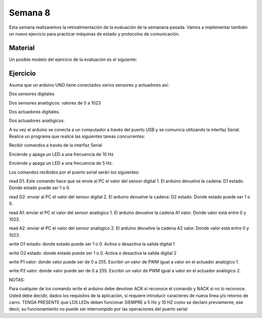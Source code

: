 Semana 8
===========
Esta semana realizaremos la retroalimentación de la evaluación de la semanana pasada. Vamos 
a implementar también un nuevo ejercicio para practicar máquinas de estado y protocolos de 
comunicación.

Material
---------

Un posible modelo del ejercicio de la evaluación es el siguiente:

.. image:: ../_static/SM.jpeg

Ejercicio
----------
Asuma que un arduino UNO tiene conectados varios sensores y actuadores así:

Dos sensores digitales

Dos sensores analógicos: valores de 0 a 1023

Dos actuadores digitales.

Dos actuadores analógicos.

A su vez el arduino se conecta a un computador a través del puerto USB y se comunica 
utilizando la interfaz Serial. Realice un programa que realice las siguientes tareas 
concurrentes:

Recibir comandos a través de la interfaz Serial

Enciende y apaga un LED a una frecuencia de 10 Hz

Enciende y apaga un LED a una frecuencia de 5 Hz.

Los comandos recibidos por el puerto serial serán los siguientes:

read D1. Este comando hace que se envie al PC el valor del sensor digital 1. 
El arduino devuelve la cadena:  D1 estado. Donde estado puede ser 1 o 0.

read D2: enviar al PC el valor del sensor digital 2.  
El arduino devuelve la cadena: D2 estado. Donde estado puede ser 1 o 0.

read A1: enviar el PC el valor del sensor analógico 1.  
El arduino devuelve la cadena A1 valor. Donde valor está entre 0 y 1023.

read A2: enviar el PC el valor del sensor analógico 2. 
El arduino devuelve la cadena A2 valor. Donde valor está entre 0 y 1023.

write O1 estado: donde estado puede ser 1 o 0. 
Activa o desactiva la salida digital 1 

write O2 estado: donde estado puede ser 1 o 0. 
Activa o desactiva la salida digital 2 

write P1 valor: donde valor puede ser de 0 a 255. 
Escribir un valor de PWM igual a valor en el actuador analógico 1. 

write P2 valor: donde valor puede ser de 0 a 255. 
Escribir un valor de PWM igual a valor en el actuador analógico 2.
	
NOTAS:

Para cualquier de los comando write el arduino debe devolver ACK si reconoce el comando y 
NACK si no lo reconoce. Usted debe decidir, dados los requisitos de la aplicación, 
si requiere introducir caracteres de nueva línea y/o retorno de carro. 
TENGA PRESENTE que LOS LEDs deben funcionar SIEMPRE a 5 Hz y 10 HZ como se declaró previamente, 
ese decir, su funcionamiento no puede ser interrumpido por las operaciones del puerto serial
